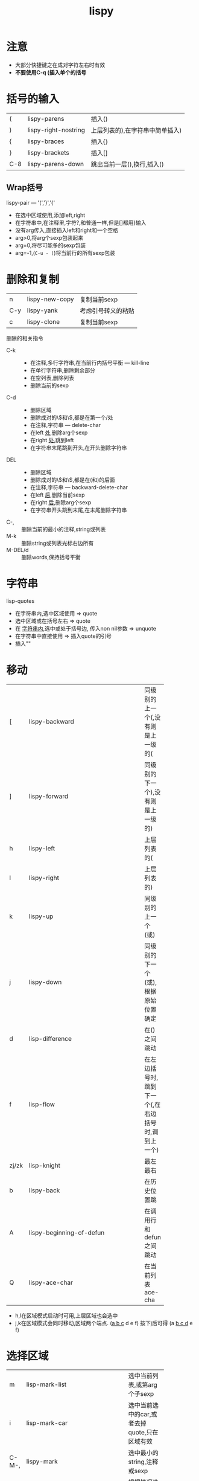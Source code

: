 #+title: lispy

* 注意
  - 大部分快捷键之在成对字符左右时有效
  - *不要使用C-q (插入单个的括号*

* 括号的输入
  | (   | lispy-parens         | 插入()                          |
  | )   | lispy-right-nostring | 上层列表的),在字符串中简单插入) |
  | {   | lispy-braces         | 插入{}                          |
  | }   | lispy-brackets       | 插入[]                          |
  | C-8 | lispy-parens-down    | 跳出当前一层(),换行,插入()      |

** Wrap括号
    lispy-pair ---  '(','}','{'
    - 在选中区域使用,添加left,right
    - 在字符串中,在注释里,字符?\转义,和普通一样,但是[]都用}输入
    - 没有arg传入,直接插入left和right和一个空格
    - arg>0,将arg个sexp包装起来
    - arg=0,将尽可能多的sexp包装
    - arg=-1,(~C-u - (~)将当前行的所有sexp包装

* 删除和复制
   | n   | lispy-new-copy | 复制当前sexp       |
   | C-y | lispy-yank     | 考虑引号转义的粘贴 |
   | c   | lispy-clone    | 复制当前sexp       |
   删除的相关指令
   - C-k :: 
     + 在注释,多行字符串,在当前行内括号平衡 --- kill-line
     + 在单行字符串,删除剩余部分
     + 在空列表,删除列表
     + 删除当前的sexp
   - C-d :: 
     + 删除区域
     + 删除成对的\\(和\\),都是在第一个/处
     + 在注释,字符串 --- delete-char
     + 在left _处_,删除arg个sexp
     + 在right _处_,跳到left
     + 在字符串末尾跳到开头,在开头删除字符串
   - DEL :: 
     + 删除区域
     + 删除成对的\\(和\\),都是在(和)的后面
     + 在注释,字符串 --- backward-delete-char
     + 在left _后_,删除当前sexp
     + 在right _后_,删除arg个sexp
     + 在字符串开头跳到末尾,在末尾删除字符串
   - C-, :: 删除当前的最小的注释,string或列表
   - M-k :: 删除string或列表光标右边所有
   - M-DEL/d :: 删除words,保持括号平衡

* 字符串
  lisp-quotes
  - 在字符串内,选中区域使用 => quote
  - 选中区域或在括号左右 => quote
  - 在 _字符串内_,选中或处于括号边, 传入non nil参数 => unquote
  - 在字符串中直接使用 => 插入quote的引号
  - 插入""

* 移动
  |       | <10>       |                                                   |
  | [     | lispy-backward | 同级别的上一个(,没有则是上一级的(                 |
  | ]     | lispy-forward | 同级别的下一个),没有则是上一级的)                 |
  |-------+------------+---------------------------------------------------|
  | h     | lispy-left | 上层列表的(                                       |
  | l     | lispy-right | 上层列表的)                                       |
  | k     | lispy-up   | 同级别的上一个(或)                                |
  | j     | lispy-down | 同级别的下一个(或),根据原始位置确定               |
  |-------+------------+---------------------------------------------------|
  | d     | lisp-difference | 在()之间跳动                                      |
  | f     | lisp-flow  | 在左边括号时,跳到下一个(,在右边括号时,调到上一个) |
  | zj/zk | lisp-knight | 最左最右                                          |
  | b     | lispy-back | 在历史位置跳                                      |
  | A     | lispy-beginning-of-defun | 在调用行和defun之间跳动                           |
  | Q     | lispy-ace-char | 在当前列表ace-cha                                 |
  - h,l在区域模式启动时可用,上层区域也会选中
  - j,k在区域模式会同时移动,区域两个端点.
    (_a b c_ d e f) 按下j后可得 (a _b c d_ e f)
    
* 选择区域
  |       | <10>       |                                                      |
  | m     | lisp-mark-list | 选中当前列表,或第arg个子sexp                         |
  | i     | lisp-mark-car | 选中当前选中的car,或者去掉quote,只在区域有效         |
  | C-M-, | lispy-mark | 选中最小的string,注释或sexp                          |
  | M-m   | lispy-mark-symbol | 根据情况选中string,注释和sexp,和er/expand-region类似 |
  |-------+------------+------------------------------------------------------|
  | -     | lisp-ace-subword | ace跳转到当前sexp的subword                           |
  | a     | lisp-ace-symbol | ace跳转到当前sexp的symbol                            |
  | q     | lisp-ace-paren | ace跳转到当前sexp的所有parens                        |
  - <,>在区域模式启动时,向前后扩展选中区域
    
* 大纲模式
  在注释中可以包含org-mode类似的大纲,
  | i | lispy-tab          | 折叠,在outline行首 |
  | J | lispy-outline-next | 下一个             |
  | K | lispy-outline-prev | 上一个             |
  - i,format当前sexp

* 操作list
  | "/" | lispy-splice             | 去掉该层括号                           |
  | r   | lispy-raise              | sexp代替父sexp                         |
  | s   | lispy-move-down          | sexp下移                               |
  | w   | lispy-move-up            | sexp上移                               |
  | t   | lispy-teleport           | 使用ace选中转移位置                    |
  | u   | lispy-undo               | 一些操作只能undo来撤回                 |
  | H   | lispy-ace-symbol-replace | 删除ace选中symbol                      |
  | C   | lispy-convolute          | 交换两个上层最近表达式                 |
  | R   | lispy-raise-some         | 在左边调用,保留右边全部,反之一样       |
  | S   | lispy-stringify          | 将当前sexp加引号,arg不为1时换行也quote |
  #+BEGIN_EXAMPLE
  ;; 一个convolute例子
  (fooA a1 a2                  (fooB b1 b2 
       (fooB b1 b2         =>      (fooA a1 a2
            |(fooC c1)))                |(fooC c1)))

  ;; 一个raise-some例子
  (progn
      (fooA a1)                (fooB b1)
      |(fooB b1)           =>  (fooC c1)  
      (fooC c1))

  (progn                       progn
      (fooA a1)            =>  (fooA a1)    
      (fooB b1)                (fooB b1)
      (fooC c1))
  #+END_EXAMPLE

* 搜索
  | y     | lispy-occur | swiper当前顶层的sexp |
  | F/M-. | -----       | 跳到(选中的)当前符号 |
  | D/M-, | -----       | 跳回来               |

* 文档
  | C-1 | lispy-describe-inline | 显示符号文档   |
  | C-2 | lispy-arglist-inline  | 显示函数的参数 |

* 求值
  | e | lispy-eval           | 求值当前的sexp       |
  | E | lisp-eval-and-insert | 求值当前的sexp并插入 |
  | p | -----                | 其他窗口                 |

* 类似反射的操作
  |    | <10>       |                                                         |
  | xb | lispy-bind-variable | 将当前sexp包装进一个let中                               |
  | xu | lispy-unbind-variable | 将当前let的绑定symbol替换为sexp                         |
  |----+------------+---------------------------------------------------------|
  | xr | lispy-eval-and-replace | 求值并替换                                              |
  |----+------------+---------------------------------------------------------|
  | xB | lispy-store-region-and-buffer | 选中当前的区域或当前表达式                              |
  | B  | lispy-ediff-regions | 将xB选中的区域和当前ediff                               |
  |----+------------+---------------------------------------------------------|
  | xl | lispy-to-lambda | 将defun转为lambda                                       |
  | xd | lispy-to-defun | 将lambda或顶层表达式转为输入的函数名,函数体复制到剪贴板 |
  |----+------------+---------------------------------------------------------|
  | xf | lispy-flatten | 将macro或函数内联                                       |
  |----+------------+---------------------------------------------------------|
  | xi | lispy-to-ifs | 将cond变为if                                            |
  | xc | lispy-to-cond | 将if变为cond                                            |
  |----+------------+---------------------------------------------------------|
  | xh | lispy-describe | C-h v和C-h f的快捷方式                                  |
  |----+------------+---------------------------------------------------------|
  | xe | lispy-edebug | 进入edebug模式                                          |
  | xj | lispy-debug-step-in | 进入单步调试!!! (配合xh查看值)                          |

* 其他
  | M   | lispy-multiline       | 将当前表达式变为多行                  |
  | O   | lispy-oneline         | 变为一行                              |
  | N   | lispy-narrow          | narrow                                |
  | W   | lispy-widen           | widen                                 |
  | V   | lispy-visit           | 打开项目文件                          |
  |-----+-----------------------+---------------------------------------|
  | </> | -----                 | 括号朝箭头方向移动,都是对外层括号而言 |
  |-----+-----------------------+---------------------------------------|
  | g   | lispy-goto            | 跳到tag当前direcotry                  |
  | G   | lispy-goto-local      | 当前文件tag                           |
  | ogr | lispy-goto-recursive  | 整个目录和子目录                      |
  | ogp | lispy-goto-projectile | -----                                 |
